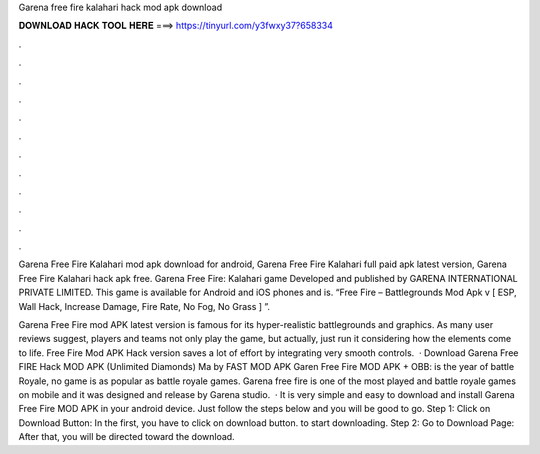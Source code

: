 Garena free fire kalahari hack mod apk download



𝐃𝐎𝐖𝐍𝐋𝐎𝐀𝐃 𝐇𝐀𝐂𝐊 𝐓𝐎𝐎𝐋 𝐇𝐄𝐑𝐄 ===> https://tinyurl.com/y3fwxy37?658334



.



.



.



.



.



.



.



.



.



.



.



.

Garena Free Fire Kalahari mod apk download for android, Garena Free Fire Kalahari full paid apk latest version, Garena Free Fire Kalahari hack apk free. Garena Free Fire: Kalahari game Developed and published by GARENA INTERNATIONAL PRIVATE LIMITED. This game is available for Android and iOS phones and is. “Free Fire – Battlegrounds Mod Apk v [ ESP, Wall Hack, Increase Damage, Fire Rate, No Fog, No Grass ] ”.

Garena Free Fire mod APK latest version is famous for its hyper-realistic battlegrounds and graphics. As many user reviews suggest, players and teams not only play the game, but actually, just run it considering how the elements come to life. Free Fire Mod APK Hack version saves a lot of effort by integrating very smooth controls.  · Download Garena Free FIRE Hack MOD APK (Unlimited Diamonds) Ma by FAST MOD APK Garen Free Fire MOD APK + OBB: is the year of battle Royale, no game is as popular as battle royale games. Garena free fire is one of the most played and battle royale games on mobile and it was designed and release by Garena studio.  · It is very simple and easy to download and install Garena Free Fire MOD APK in your android device. Just follow the steps below and you will be good to go. Step 1: Click on Download Button: In the first, you have to click on download button. to start downloading. Step 2: Go to Download Page: After that, you will be directed toward the download.
